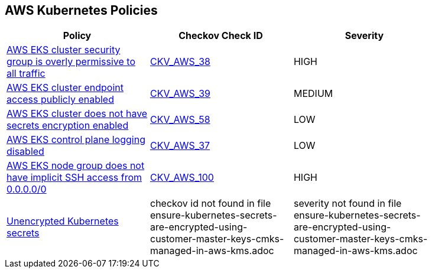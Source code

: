 == AWS Kubernetes Policies 

[width=85%]
[cols="1,1,1"]
|===
|Policy|Checkov Check ID| Severity

|xref:bc-aws-kubernetes-1.adoc[AWS EKS cluster security group is overly permissive to all traffic]
| https://github.com/bridgecrewio/checkov/tree/master/checkov/terraform/checks/resource/aws/EKSPublicAccessCIDR.py[CKV_AWS_38]
|HIGH


|xref:bc-aws-kubernetes-2.adoc[AWS EKS cluster endpoint access publicly enabled]
| https://github.com/bridgecrewio/checkov/tree/master/checkov/terraform/checks/resource/aws/EKSPublicAccess.py[CKV_AWS_39]
|MEDIUM


|xref:bc-aws-kubernetes-3.adoc[AWS EKS cluster does not have secrets encryption enabled]
| https://github.com/bridgecrewio/checkov/tree/master/checkov/terraform/checks/resource/aws/EKSSecretsEncryption.py[CKV_AWS_58]
|LOW


|xref:bc-aws-kubernetes-4.adoc[AWS EKS control plane logging disabled]
| https://github.com/bridgecrewio/checkov/tree/master/checkov/terraform/checks/resource/aws/EKSControlPlaneLogging.py[CKV_AWS_37]
|LOW


|xref:bc-aws-kubernetes-5.adoc[AWS EKS node group does not have implicit SSH access from 0.0.0.0/0]
| https://github.com/bridgecrewio/checkov/tree/master/checkov/terraform/checks/resource/aws/EKSNodeGroupRemoteAccess.py[CKV_AWS_100]
|HIGH


|xref:ensure-kubernetes-secrets-are-encrypted-using-customer-master-keys-cmks-managed-in-aws-kms.adoc[Unencrypted Kubernetes secrets]
|checkov id not found in file ensure-kubernetes-secrets-are-encrypted-using-customer-master-keys-cmks-managed-in-aws-kms.adoc
|severity not found in file ensure-kubernetes-secrets-are-encrypted-using-customer-master-keys-cmks-managed-in-aws-kms.adoc


|===

